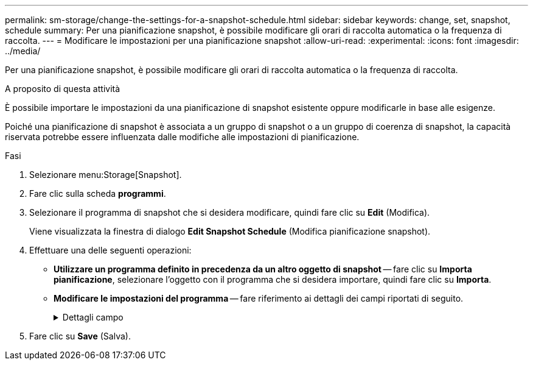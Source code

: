 ---
permalink: sm-storage/change-the-settings-for-a-snapshot-schedule.html 
sidebar: sidebar 
keywords: change, set, snapshot, schedule 
summary: Per una pianificazione snapshot, è possibile modificare gli orari di raccolta automatica o la frequenza di raccolta. 
---
= Modificare le impostazioni per una pianificazione snapshot
:allow-uri-read: 
:experimental: 
:icons: font
:imagesdir: ../media/


[role="lead"]
Per una pianificazione snapshot, è possibile modificare gli orari di raccolta automatica o la frequenza di raccolta.

.A proposito di questa attività
È possibile importare le impostazioni da una pianificazione di snapshot esistente oppure modificarle in base alle esigenze.

Poiché una pianificazione di snapshot è associata a un gruppo di snapshot o a un gruppo di coerenza di snapshot, la capacità riservata potrebbe essere influenzata dalle modifiche alle impostazioni di pianificazione.

.Fasi
. Selezionare menu:Storage[Snapshot].
. Fare clic sulla scheda *programmi*.
. Selezionare il programma di snapshot che si desidera modificare, quindi fare clic su *Edit* (Modifica).
+
Viene visualizzata la finestra di dialogo *Edit Snapshot Schedule* (Modifica pianificazione snapshot).

. Effettuare una delle seguenti operazioni:
+
** *Utilizzare un programma definito in precedenza da un altro oggetto di snapshot* -- fare clic su *Importa pianificazione*, selezionare l'oggetto con il programma che si desidera importare, quindi fare clic su *Importa*.
** *Modificare le impostazioni del programma* -- fare riferimento ai dettagli dei campi riportati di seguito.
+
.Dettagli campo
[%collapsible]
====
[cols="2*"]
|===
| Impostazione | Descrizione 


 a| 
Giorno / mese
 a| 
Scegliere una delle seguenti opzioni:

*** *Daily / Weekly* -- Seleziona i singoli giorni per gli snapshot di sincronizzazione. È inoltre possibile selezionare la casella di controllo *Select All days* (Seleziona tutti i giorni) in alto a destra se si desidera una pianificazione giornaliera.
*** *Mensile / annuale* -- selezionare i singoli mesi per le snapshot di sincronizzazione. Nel campo *on day(s)*, immettere i giorni del mese per le sincronizzazioni da eseguire. Le voci valide sono da *1* a *31* e *Last*. È possibile separare più giorni con una virgola o un punto e virgola. Utilizzare un trattino per le date inclusive. Ad esempio: 1,3,4,10-15,ultimo. Se si desidera una pianificazione mensile, è anche possibile selezionare la casella di controllo *Seleziona tutti i mesi* in alto a destra.




 a| 
Ora di inizio
 a| 
Dall'elenco a discesa, selezionare una nuova ora di inizio per le istantanee giornaliere. Le selezioni sono disponibili con incrementi di mezz'ora. Per impostazione predefinita, l'ora di inizio è mezz'ora prima dell'ora corrente.



 a| 
Fuso orario
 a| 
Dall'elenco a discesa, selezionare il fuso orario dell'array di storage.



 a| 
Snapshot al giorno

Tempo tra le snapshot
 a| 
Selezionare il numero di immagini snapshot da creare al giorno.

Se si selezionano più punti, selezionare anche l'intervallo di tempo tra i punti di ripristino. Per più punti di ripristino, assicurarsi di disporre di una capacità riservata adeguata.



 a| 
Data di inizio

Data di fine

Nessuna data di fine
 a| 
Inserire la data di inizio delle sincronizzazioni. Inserire anche una data di fine o selezionare *Nessuna data di fine*.

|===
====


. Fare clic su *Save* (Salva).

